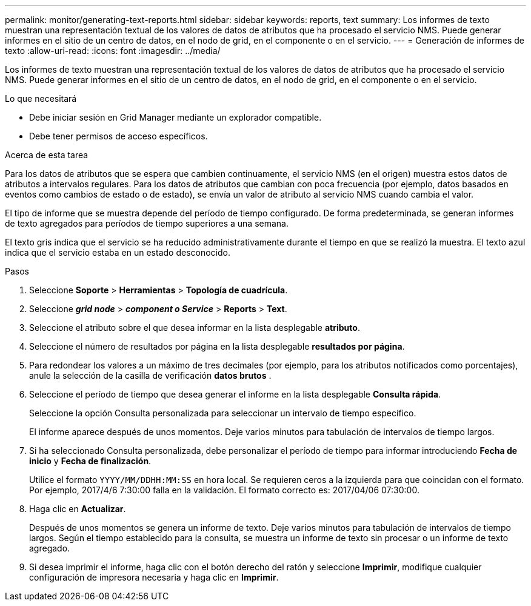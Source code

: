 ---
permalink: monitor/generating-text-reports.html 
sidebar: sidebar 
keywords: reports, text 
summary: Los informes de texto muestran una representación textual de los valores de datos de atributos que ha procesado el servicio NMS. Puede generar informes en el sitio de un centro de datos, en el nodo de grid, en el componente o en el servicio. 
---
= Generación de informes de texto
:allow-uri-read: 
:icons: font
:imagesdir: ../media/


[role="lead"]
Los informes de texto muestran una representación textual de los valores de datos de atributos que ha procesado el servicio NMS. Puede generar informes en el sitio de un centro de datos, en el nodo de grid, en el componente o en el servicio.

.Lo que necesitará
* Debe iniciar sesión en Grid Manager mediante un explorador compatible.
* Debe tener permisos de acceso específicos.


.Acerca de esta tarea
Para los datos de atributos que se espera que cambien continuamente, el servicio NMS (en el origen) muestra estos datos de atributos a intervalos regulares. Para los datos de atributos que cambian con poca frecuencia (por ejemplo, datos basados en eventos como cambios de estado o de estado), se envía un valor de atributo al servicio NMS cuando cambia el valor.

El tipo de informe que se muestra depende del período de tiempo configurado. De forma predeterminada, se generan informes de texto agregados para períodos de tiempo superiores a una semana.

El texto gris indica que el servicio se ha reducido administrativamente durante el tiempo en que se realizó la muestra. El texto azul indica que el servicio estaba en un estado desconocido.

.Pasos
. Seleccione *Soporte* > *Herramientas* > *Topología de cuadrícula*.
. Seleccione *_grid node_* > *_component o Service_* > *Reports* > *Text*.
. Seleccione el atributo sobre el que desea informar en la lista desplegable *atributo*.
. Seleccione el número de resultados por página en la lista desplegable *resultados por página*.
. Para redondear los valores a un máximo de tres decimales (por ejemplo, para los atributos notificados como porcentajes), anule la selección de la casilla de verificación *datos brutos* .
. Seleccione el período de tiempo que desea generar el informe en la lista desplegable *Consulta rápida*.
+
Seleccione la opción Consulta personalizada para seleccionar un intervalo de tiempo específico.

+
El informe aparece después de unos momentos. Deje varios minutos para tabulación de intervalos de tiempo largos.

. Si ha seleccionado Consulta personalizada, debe personalizar el período de tiempo para informar introduciendo *Fecha de inicio* y *Fecha de finalización*.
+
Utilice el formato `YYYY/MM/DDHH:MM:SS` en hora local. Se requieren ceros a la izquierda para que coincidan con el formato. Por ejemplo, 2017/4/6 7:30:00 falla en la validación. El formato correcto es: 2017/04/06 07:30:00.

. Haga clic en *Actualizar*.
+
Después de unos momentos se genera un informe de texto. Deje varios minutos para tabulación de intervalos de tiempo largos. Según el tiempo establecido para la consulta, se muestra un informe de texto sin procesar o un informe de texto agregado.

. Si desea imprimir el informe, haga clic con el botón derecho del ratón y seleccione *Imprimir*, modifique cualquier configuración de impresora necesaria y haga clic en *Imprimir*.

